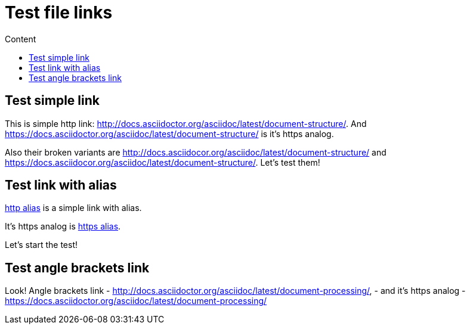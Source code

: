 = Test file links
:toc:
:toc-title: Content

== Test simple link

This is simple http link: http://docs.asciidoctor.org/asciidoc/latest/document-structure/. And https://docs.asciidoctor.org/asciidoc/latest/document-structure/ is it's https analog.

Also their broken variants are http://docs.asciidocor.org/asciidoc/latest/document-structure/ and https://docs.asciidocor.org/asciidoc/latest/document-structure/. Let's test them!

== Test link with alias

http://docs.asciidoctor.org/asciidoc/latest/key-concepts/[http alias] is a simple link with alias.

It's https analog is https://docs.asciidoctor.org/asciidoc/latest/key-concepts/[https alias].

Let's start the test!

== Test angle brackets link

Look! Angle brackets link - <http://docs.asciidoctor.org/asciidoc/latest/document-processing/>, - and it's https analog - <https://docs.asciidoctor.org/asciidoc/latest/document-processing/>